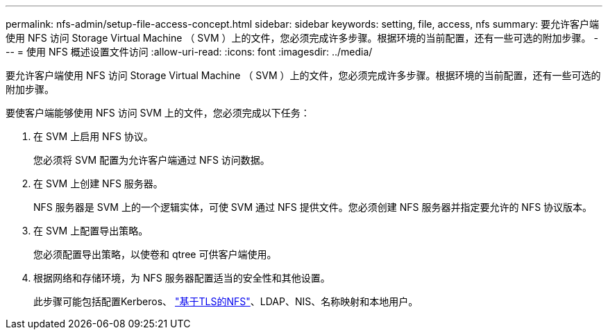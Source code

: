 ---
permalink: nfs-admin/setup-file-access-concept.html 
sidebar: sidebar 
keywords: setting, file, access, nfs 
summary: 要允许客户端使用 NFS 访问 Storage Virtual Machine （ SVM ）上的文件，您必须完成许多步骤。根据环境的当前配置，还有一些可选的附加步骤。 
---
= 使用 NFS 概述设置文件访问
:allow-uri-read: 
:icons: font
:imagesdir: ../media/


[role="lead"]
要允许客户端使用 NFS 访问 Storage Virtual Machine （ SVM ）上的文件，您必须完成许多步骤。根据环境的当前配置，还有一些可选的附加步骤。

要使客户端能够使用 NFS 访问 SVM 上的文件，您必须完成以下任务：

. 在 SVM 上启用 NFS 协议。
+
您必须将 SVM 配置为允许客户端通过 NFS 访问数据。

. 在 SVM 上创建 NFS 服务器。
+
NFS 服务器是 SVM 上的一个逻辑实体，可使 SVM 通过 NFS 提供文件。您必须创建 NFS 服务器并指定要允许的 NFS 协议版本。

. 在 SVM 上配置导出策略。
+
您必须配置导出策略，以使卷和 qtree 可供客户端使用。

. 根据网络和存储环境，为 NFS 服务器配置适当的安全性和其他设置。
+
此步骤可能包括配置Kerberos、 link:tls-nfs-strong-security-concept.html["基于TLS的NFS"]、LDAP、NIS、名称映射和本地用户。



